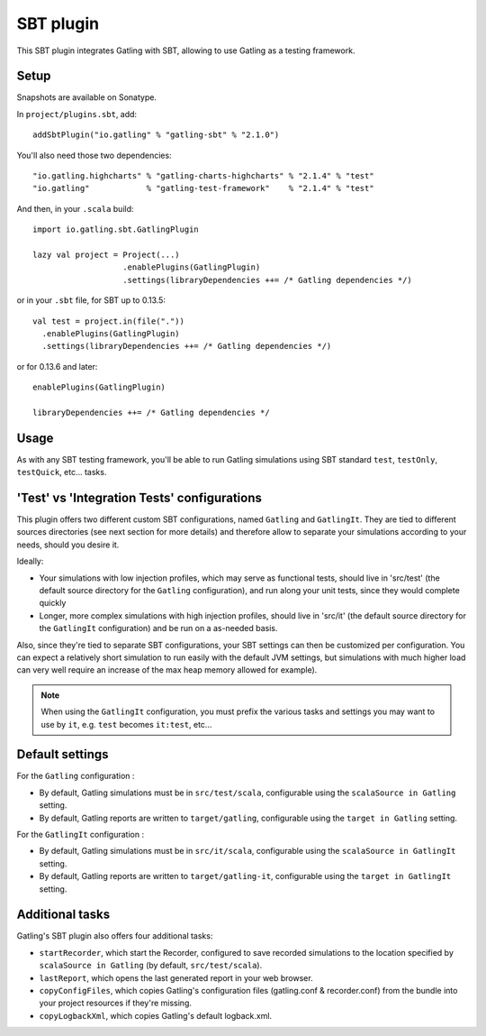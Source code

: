 ##########
SBT plugin
##########

This SBT plugin integrates Gatling with SBT, allowing to use Gatling as a testing framework.

Setup
=====

Snapshots are available on Sonatype.

In ``project/plugins.sbt``, add::

  addSbtPlugin("io.gatling" % "gatling-sbt" % "2.1.0")

You'll also need those two dependencies::

  "io.gatling.highcharts" % "gatling-charts-highcharts" % "2.1.4" % "test"
  "io.gatling"            % "gatling-test-framework"    % "2.1.4" % "test"

And then, in your ``.scala`` build::

  import io.gatling.sbt.GatlingPlugin

  lazy val project = Project(...)
                     .enablePlugins(GatlingPlugin)
                     .settings(libraryDependencies ++= /* Gatling dependencies */)


or in your ``.sbt`` file, for SBT up to 0.13.5::

  val test = project.in(file("."))
    .enablePlugins(GatlingPlugin)
    .settings(libraryDependencies ++= /* Gatling dependencies */)


or for 0.13.6 and later::

  enablePlugins(GatlingPlugin)

  libraryDependencies ++= /* Gatling dependencies */


Usage
=====

As with any SBT testing framework, you'll be able to run Gatling simulations using SBT standard ``test``, ``testOnly``, ``testQuick``, etc... tasks.

'Test' vs 'Integration Tests' configurations
============================================

This plugin offers two different custom SBT configurations, named ``Gatling`` and ``GatlingIt``.
They are tied to different sources directories (see next section for more details) and therefore allow to separate your simulations according to your needs, should you desire it.

Ideally:

* Your simulations with low injection profiles, which may serve as functional tests, should live in 'src/test' (the default source directory for the ``Gatling`` configuration), and run along your unit tests, since they would complete quickly
* Longer, more complex simulations with high injection profiles, should live in 'src/it' (the default source directory for the ``GatlingIt`` configuration) and be run on a as-needed basis.

Also, since they're tied to separate SBT configurations, your SBT settings can then be customized per configuration.
You can expect a relatively short simulation to run easily with the default JVM settings, but simulations with much higher load can very well require an increase of the max heap memory allowed for example).

.. note::

  When using the ``GatlingIt`` configuration, you must prefix the various tasks and settings you may want to use by ``it``, e.g. ``test`` becomes ``it:test``, etc...

Default settings
================

For the ``Gatling`` configuration :

* By default, Gatling simulations must be in ``src/test/scala``, configurable using the ``scalaSource in Gatling`` setting.
* By default, Gatling reports are written to ``target/gatling``, configurable using the ``target in Gatling`` setting.

For the ``GatlingIt`` configuration :

* By default, Gatling simulations must be in ``src/it/scala``, configurable using the ``scalaSource in GatlingIt`` setting.
* By default, Gatling reports are written to ``target/gatling-it``, configurable using the ``target in GatlingIt`` setting.

Additional tasks
================

Gatling's SBT plugin also offers four additional tasks:

* ``startRecorder``, which start the Recorder, configured to save recorded simulations to the location specified by ``scalaSource in Gatling`` (by default, ``src/test/scala``).
* ``lastReport``, which opens the last generated report in your web browser.
* ``copyConfigFiles``, which copies Gatling's configuration files (gatling.conf & recorder.conf) from the bundle into your project resources if they're missing.
* ``copyLogbackXml``, which copies Gatling's default logback.xml.
